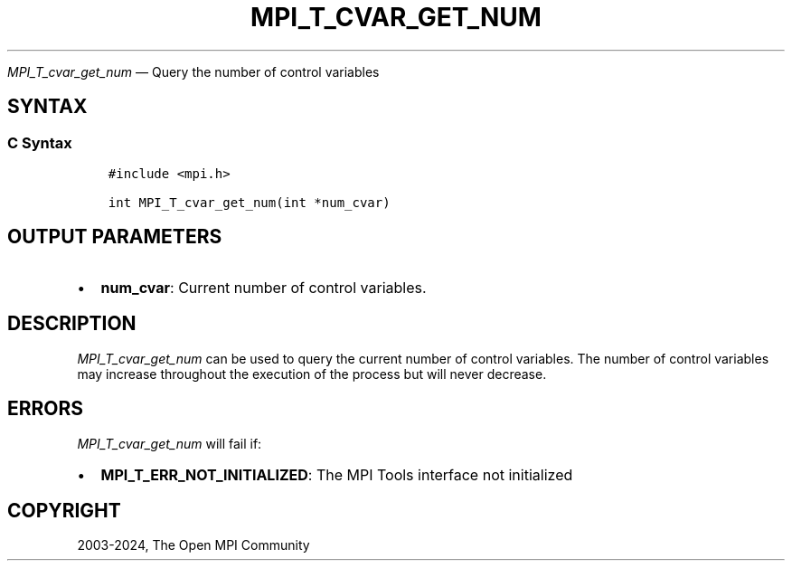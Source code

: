.\" Man page generated from reStructuredText.
.
.TH "MPI_T_CVAR_GET_NUM" "3" "Apr 08, 2024" "" "Open MPI"
.
.nr rst2man-indent-level 0
.
.de1 rstReportMargin
\\$1 \\n[an-margin]
level \\n[rst2man-indent-level]
level margin: \\n[rst2man-indent\\n[rst2man-indent-level]]
-
\\n[rst2man-indent0]
\\n[rst2man-indent1]
\\n[rst2man-indent2]
..
.de1 INDENT
.\" .rstReportMargin pre:
. RS \\$1
. nr rst2man-indent\\n[rst2man-indent-level] \\n[an-margin]
. nr rst2man-indent-level +1
.\" .rstReportMargin post:
..
.de UNINDENT
. RE
.\" indent \\n[an-margin]
.\" old: \\n[rst2man-indent\\n[rst2man-indent-level]]
.nr rst2man-indent-level -1
.\" new: \\n[rst2man-indent\\n[rst2man-indent-level]]
.in \\n[rst2man-indent\\n[rst2man-indent-level]]u
..
.sp
\fI\%MPI_T_cvar_get_num\fP — Query the number of control variables
.SH SYNTAX
.SS C Syntax
.INDENT 0.0
.INDENT 3.5
.sp
.nf
.ft C
#include <mpi.h>

int MPI_T_cvar_get_num(int *num_cvar)
.ft P
.fi
.UNINDENT
.UNINDENT
.SH OUTPUT PARAMETERS
.INDENT 0.0
.IP \(bu 2
\fBnum_cvar\fP: Current number of control variables.
.UNINDENT
.SH DESCRIPTION
.sp
\fI\%MPI_T_cvar_get_num\fP can be used to query the current number of control
variables. The number of control variables may increase throughout the
execution of the process but will never decrease.
.SH ERRORS
.sp
\fI\%MPI_T_cvar_get_num\fP will fail if:
.INDENT 0.0
.IP \(bu 2
\fBMPI_T_ERR_NOT_INITIALIZED\fP: The MPI Tools interface not initialized
.UNINDENT
.SH COPYRIGHT
2003-2024, The Open MPI Community
.\" Generated by docutils manpage writer.
.
